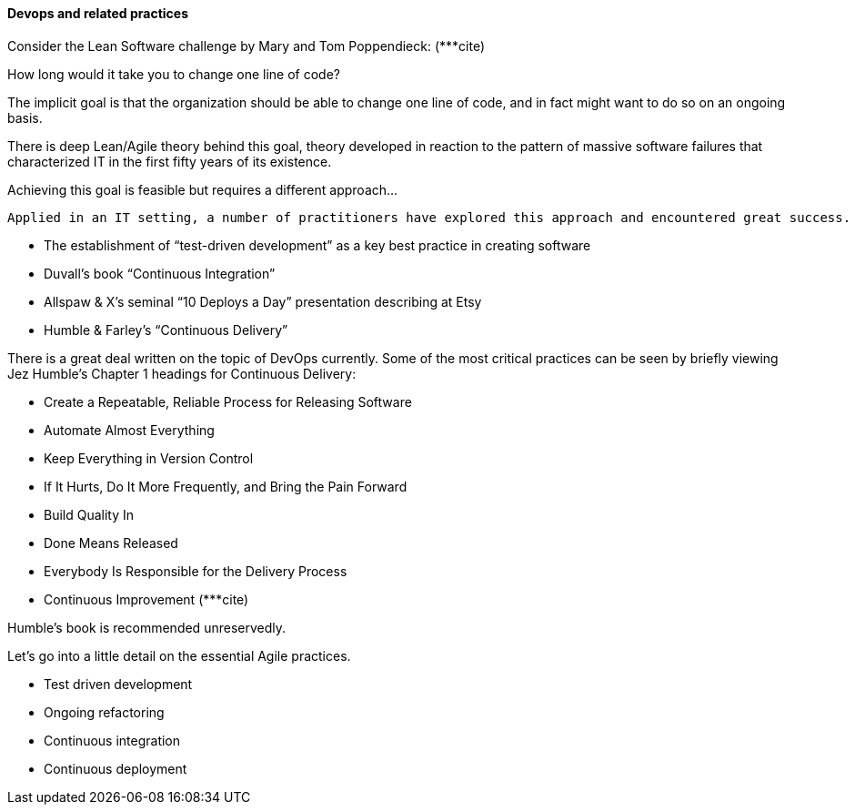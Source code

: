 ==== Devops and related practices

Consider the Lean Software challenge by Mary and Tom Poppendieck: (***cite)

How long would it take you to change one line of code?

The implicit goal is that the organization should be able to change one line of code, and in fact might want to do so on an ongoing basis.

There is deep Lean/Agile theory behind this goal, theory developed in reaction to the pattern of massive software failures that characterized IT in the first fifty years of its existence.

Achieving this goal is feasible but requires a different approach...

  Applied in an IT setting, a number of practitioners have explored this approach and encountered great success. Key initial milestones included

* The establishment of “test-driven development” as a key best practice in creating software
* Duvall’s book “Continuous Integration”
* Allspaw & X’s seminal “10 Deploys a Day” presentation describing at Etsy
* Humble & Farley’s “Continuous Delivery”

There is a great deal written on the topic of DevOps currently. Some of the most critical practices can be seen by briefly viewing Jez Humble’s Chapter 1 headings for Continuous Delivery:

* Create a Repeatable, Reliable Process for Releasing Software
* Automate Almost Everything
* Keep Everything in Version Control
* If It Hurts, Do It More Frequently, and Bring the Pain Forward
* Build Quality In
* Done Means Released
* Everybody Is Responsible for the Delivery Process
 * Continuous Improvement
(***cite)

Humble’s book is recommended unreservedly.

Let’s go into a little detail on the essential Agile practices.

* Test driven development
* Ongoing refactoring
* Continuous integration
* Continuous deployment
